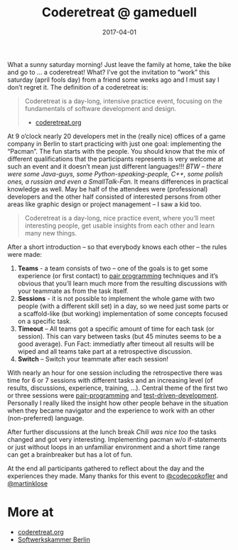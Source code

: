#+TITLE: Coderetreat @ gameduell
#+DATE: 2017-04-01
#+DRAFT: false
#+TAGS[]: development training

What a sunny saturday morning! Just leave the family at home, take the bike and go to … a coderetreat! What? I’ve got the invitation to “work” this saturday (april fools day) from a friend some weeks ago and I must say I don’t regret it. The definition of a coderetreat is:

#+BEGIN_QUOTE
Coderetreat is a day-long, intensive practice event, focusing on the fundamentals of software development and design.

- [[https://coderetreat.org][coderetreat.org]]
#+END_QUOTE

At 9 o’clock nearly 20 developers met in the (really nice) offices of a game company in Berlin to start practicing with
just one goal: implementing the “Pacman”. The fun starts with the people. You should know that the mix of different
qualifications that the participants represents is very welcome at such an event and it doesn’t mean just different
languages!!! /BTW – there were some Java-guys, some Python-speaking-people, C++, some polish ones, a russian and even a SmallTalk-Fan./
It means differences in practical knowledge as well. May be half of the attendees were (professional) developers and the other half
consisted of interested persons from other areas like graphic design or project management – I saw a kid too.

#+BEGIN_QUOTE
Coderetreat is a day-long, nice practice event, where you’ll meet interesting people, get usable insights from each other and learn many new things.
#+END_QUOTE

After a short introduction – so that everybody knows each other – the rules were made:

1. *Teams* - a team consists of two – one of the goals is to get some experience (or first contact) to [[https://en.wikipedia.org/wiki/Pair_programming][pair programming]] techniques and it’s obvious that you’ll learn much more from the resulting discussions with your teammate as from the task itself.
2. *Sessions* - it is not possible to implement the whole game with two people (with a different skill set) in a day, so we need just some parts or a scaffold-like (but working) implementation of some concepts focused on a specific task.
3. *Timeout* – All teams got a specific amount of time for each task (or session). This can vary between tasks (but 45 minutes seems to be a good average). Fun Fact: immediatly after timeout all results will be wiped and all teams take part at a retrospective discussion.
4. *Switch* – Switch your teammate after each session!

With nearly an hour for one session including the retrospective there was time for 6 or 7 sessions with different tasks and an
increasing level (of results, discussions, experience, training, …). Central theme of the first two or three sessions were
[[https://en.wikipedia.org/wiki/Pair_programming][pair-programming]] and [[https://en.wikipedia.org/wiki/Test-driven_development][test-driven-development]]. Personally I really liked the insight how other people behave in the situation
when they became navigator and the experience to work with an other (non-preferred) language.

After further discussions at the lunch break //Chili was nice too// the tasks changed and got very interesting.
Implementing pacman w/o if-statements or just without loops in an unfamiliar environment and a short time range can get a brainbreaker but has a lot of fun.

At the end all participants gathered to reflect about the day and the experiences they made. Many thanks for this event to [[https://twitter.com/codecopkofler][@codecopkofler]] and [[https://twitter.com/martinklose][@martinklose]]

* More at

- [[http://coderetreat.org/][coderetreat.org]]
- [[https://www.softwerkskammer.org/groups/berlin][Softwerkskammer Berlin]]
